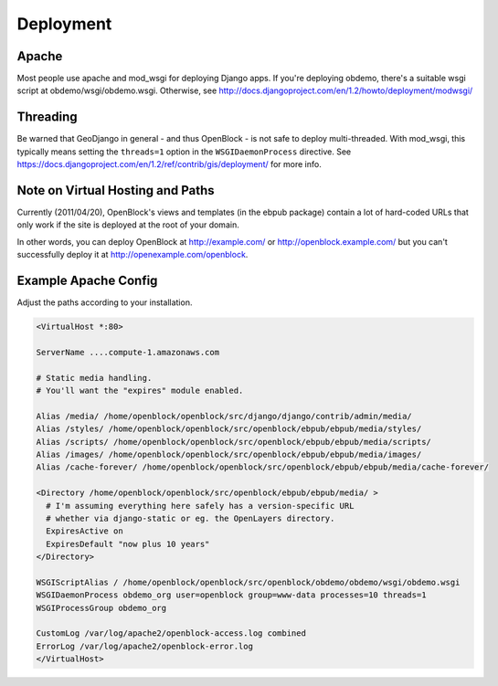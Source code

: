 ==========
Deployment
==========


Apache
======

Most people use apache and mod_wsgi for deploying Django apps.
If you're deploying obdemo, there's a suitable wsgi script at
obdemo/wsgi/obdemo.wsgi.  Otherwise, see
http://docs.djangoproject.com/en/1.2/howto/deployment/modwsgi/

Threading
=========

Be warned that GeoDjango in general - and thus OpenBlock -
is not safe to deploy multi-threaded. With mod_wsgi, this typically
means setting the ``threads=1`` option in the ``WSGIDaemonProcess`` directive.
See https://docs.djangoproject.com/en/1.2/ref/contrib/gis/deployment/
for more info.


Note on Virtual Hosting and Paths
=================================

Currently (2011/04/20), OpenBlock's views and templates (in the ebpub
package) contain a lot of hard-coded URLs that only work if the site
is deployed at the root of your domain.

In other words, you can deploy OpenBlock at http://example.com/ or
http://openblock.example.com/ but you can't successfully deploy it at
http://openexample.com/openblock.

Example Apache Config
======================

Adjust the paths according to your installation.

.. code-block:: apacheconf


 <VirtualHost *:80>
 
 ServerName ....compute-1.amazonaws.com

 # Static media handling.
 # You'll want the "expires" module enabled.

 Alias /media/ /home/openblock/openblock/src/django/django/contrib/admin/media/
 Alias /styles/ /home/openblock/openblock/src/openblock/ebpub/ebpub/media/styles/
 Alias /scripts/ /home/openblock/openblock/src/openblock/ebpub/ebpub/media/scripts/
 Alias /images/ /home/openblock/openblock/src/openblock/ebpub/ebpub/media/images/
 Alias /cache-forever/ /home/openblock/openblock/src/openblock/ebpub/ebpub/media/cache-forever/
 
 <Directory /home/openblock/openblock/src/openblock/ebpub/ebpub/media/ >
   # I'm assuming everything here safely has a version-specific URL
   # whether via django-static or eg. the OpenLayers directory.
   ExpiresActive on
   ExpiresDefault "now plus 10 years"
 </Directory>
 
 WSGIScriptAlias / /home/openblock/openblock/src/openblock/obdemo/obdemo/wsgi/obdemo.wsgi
 WSGIDaemonProcess obdemo_org user=openblock group=www-data processes=10 threads=1
 WSGIProcessGroup obdemo_org
 
 CustomLog /var/log/apache2/openblock-access.log combined
 ErrorLog /var/log/apache2/openblock-error.log
 </VirtualHost>
